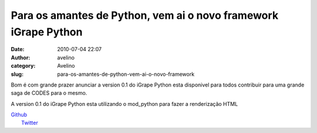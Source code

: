 Para os amantes de Python, vem ai o novo framework iGrape Python
################################################################
:date: 2010-07-04 22:07
:author: avelino
:category: Avelino
:slug: para-os-amantes-de-python-vem-ai-o-novo-framework

Bom é com grande prazer anunciar a version 0.1 do iGrape Python esta
disponivel para todos contribuir para uma grande saga de CODES para o
mesmo.

.. raw:: html

   <div class="separator" style="clear: both; text-align: center;">

|image0|

.. raw:: html

   </div>

A version 0.1 do iGrape Python esta utilizando o mod\_python para fazer
a renderização HTML

| `Github`_
|  `Twitter`_

.. _Github: http://github.com/igrape/igrape_python
.. _Twitter: https://twitter.com/igrapehq

.. |image0| image:: http://4.bp.blogspot.com/_ovJ6PyiUjqA/TDDn-jtLFiI/AAAAAAAAB68/GchkvwZCFZs/s400/Screen+shot+2010-07-04+at+4.57.59+PM.png
   :target: http://github.com/igrape/igrape_python
